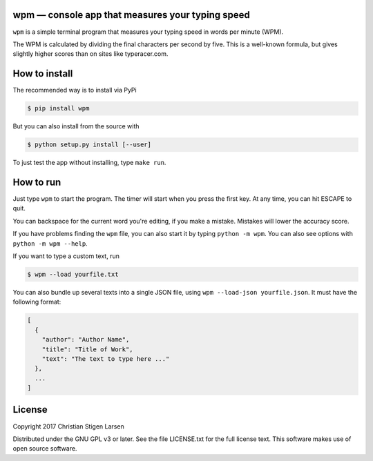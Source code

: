 wpm — console app that measures your typing speed
=================================================
|versions| |license| |pypi|

``wpm`` is a simple terminal program that measures your typing speed in words
per minute (WPM).

.. image:: https://asciinema.org/a/hg2hYkW6pS39qp2fx7ekLLvr8.png
  :width: 512
  :target: https://asciinema.org/a/hg2hYkW6pS39qp2fx7ekLLvr8

The WPM is calculated by dividing the final characters per second by five. This
is a well-known formula, but gives slightly higher scores than on sites like
typeracer.com.

How to install
==============

The recommended way is to install via PyPi

.. code:: bash

    $ pip install wpm

But you can also install from the source with

.. code:: bash

    $ python setup.py install [--user]

To just test the app without installing, type ``make run``.

How to run
==========

Just type ``wpm`` to start the program. The timer will start when you press the
first key. At any time, you can hit ESCAPE to quit.

You can backspace for the current word you're editing, if you make a mistake.
Mistakes will lower the accuracy score.

If you have problems finding the ``wpm`` file, you can also start it by typing
``python -m wpm``. You can also see options with ``python -m wpm --help``.

If you want to type a custom text, run

.. code:: bash

    $ wpm --load yourfile.txt

You can also bundle up several texts into a single JSON file, using ``wpm
--load-json yourfile.json``. It must have the following format:

.. code:: json

    [
      {
        "author": "Author Name",
        "title": "Title of Work",
        "text": "The text to type here ..."
      },
      ...
    ]

License
=======

Copyright 2017 Christian Stigen Larsen

Distributed under the GNU GPL v3 or later. See the file LICENSE.txt for the
full license text. This software makes use of open source software.

.. |license| image:: https://img.shields.io/badge/license-GPL%20v3%2B-blue.svg
    :target: http://www.gnu.org/licenses/old-licenses/gpl-3.en.html
    :alt: Project License

.. |versions| image:: https://img.shields.io/badge/python-2.7%2B%2C%203%2B-blue.svg
    :target: https://pypi.python.org/pypi/wpm/
    :alt: Supported Python versions

.. |pypi| image:: https://badge.fury.io/py/wpm.svg
    :target: https://badge.fury.io/py/wpm
